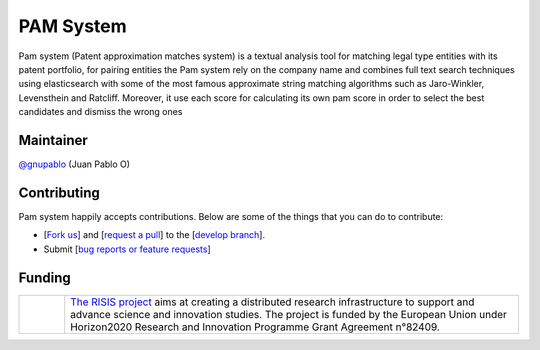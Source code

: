 PAM System
====================

Pam system (Patent approximation matches system) is a textual analysis tool for matching legal type entities with its patent portfolio, for pairing entities the Pam system rely on the company name and combines full text search techniques using elasticsearch with some of the most famous approximate string matching algorithms such as Jaro-Winkler, Levensthein and Ratcliff. Moreover, it use each score for calculating its own pam score in order to select the best candidates and dismiss the wrong ones


Maintainer
-----------

`@gnupablo <https://github.com/gnupablo>`_ (Juan Pablo O)


Contributing
-------------

Pam system happily accepts contributions. Below are some of the things that you can do to contribute:

-  [`Fork us`_] and [`request a pull`_] to the [`develop branch`_].
-  Submit [`bug reports or feature requests`_]

.. _Fork us: https://github.com/cortext/PAM-System/fork)
.. _request a pull: https://github.com/cortext/PAM-System/pulls
.. _develop branch: https://github.com/cortext/PAM-System/tree/develop
.. _bug reports or feature requests: https://github.com/cortext/PAM-Systeme/issues

Funding
-----------

.. |tideliftlogo| image:: https://www.risis2.eu/wp-content/themes/risis2-theme/images/logo-risis-2.png
   :width: 75
   :alt: Tidelift

.. list-table::
   :widths: 10 100

   * - |tideliftlogo|
     - `The RISIS project`_ aims at creating a distributed research infrastructure to support and advance science and innovation studies. The project is funded by the European Union under Horizon2020 Research and Innovation Programme Grant Agreement n°82409.

.. _The RISIS project: https://www.risis2.eu/

